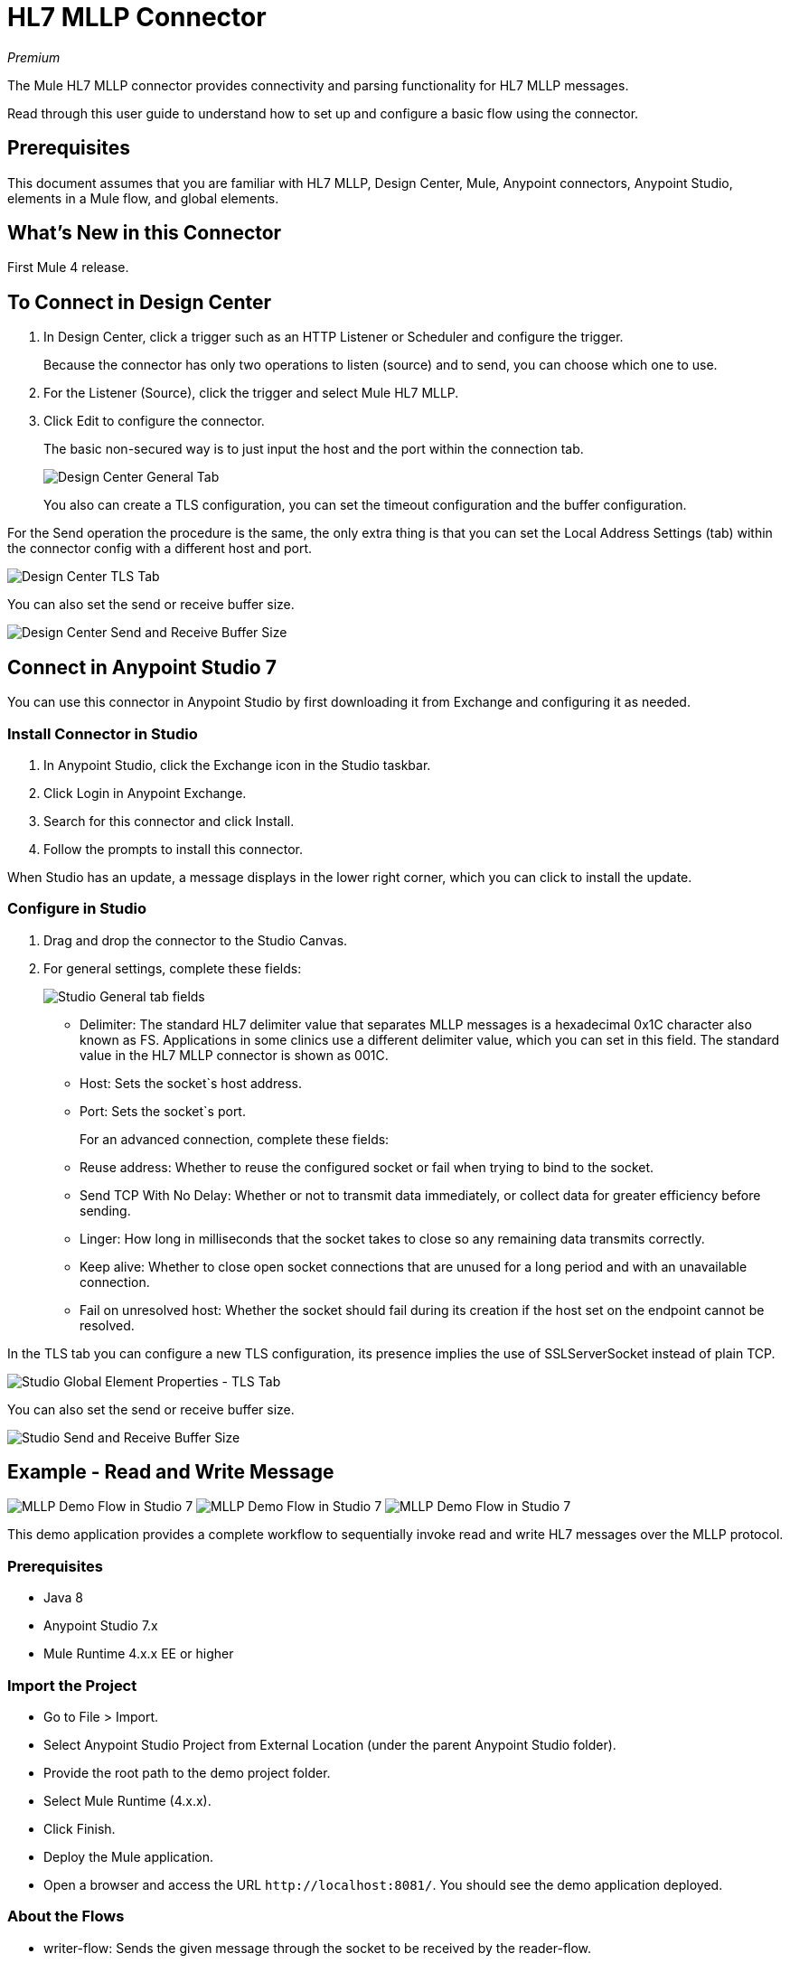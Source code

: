 = HL7 MLLP Connector
:imagesdir: ./_images

_Premium_

The Mule HL7 MLLP connector provides connectivity and parsing functionality for HL7 MLLP messages.

Read through this user guide to understand how to set up and configure a basic flow using the connector. 

== Prerequisites

This document assumes that you are familiar with HL7 MLLP, Design Center, Mule, Anypoint connectors, 
Anypoint Studio, elements in a Mule flow, and global elements.

== What's New in this Connector

First Mule 4 release.

== To Connect in Design Center

. In Design Center, click a trigger such as an HTTP Listener or Scheduler and configure the trigger.
+
Because the connector has only two operations to listen (source) and to send, you can choose which one to use.
+
. For the Listener (Source), click the trigger and select Mule HL7 MLLP.
. Click Edit to configure the connector.
+
The basic non-secured way is to just input the host and the port within the connection tab.
+
image:hl7-mllp-designer-global.png[Design Center General Tab]
+
You also can create a TLS configuration, you can set the timeout configuration and the buffer configuration.

For the Send operation the procedure is the same, the only extra thing is that you can set the Local Address Settings (tab) within the connector config with a different host and port.

image:hl7-mllp-designer-tls.png[Design Center TLS Tab]

You can also set the send or receive buffer size.

image:hl7-mllp-buffer-designer.png[Design Center Send and Receive Buffer Size]

== Connect in Anypoint Studio 7

You can use this connector in Anypoint Studio by first downloading it from Exchange and configuring it as needed.

=== Install Connector in Studio

. In Anypoint Studio, click the Exchange icon in the Studio taskbar.
. Click Login in Anypoint Exchange.
. Search for this connector and click Install.
. Follow the prompts to install this connector.

When Studio has an update, a message displays in the lower right corner, which you can click to install the update.

=== Configure in Studio

. Drag and drop the connector to the Studio Canvas.
. For general settings, complete these fields:
+
image:hl7-mllp-general-tab.png[Studio General tab fields]
+
** Delimiter: The standard HL7 delimiter value that separates
MLLP messages is a hexadecimal 0x1C character also known as FS. Applications in some clinics use a different delimiter value, 
which you can set in this field. The standard value in the
HL7 MLLP connector is shown as 001C. 
+
** Host: Sets the socket`s host address.
** Port: Sets the socket`s port.
+
For an advanced connection, complete these fields:
+
** Reuse address: Whether to reuse the configured socket or fail when trying to bind to the socket.
** Send TCP With No Delay: Whether or not to transmit data immediately, or collect data for greater efficiency before sending.
** Linger: How long in milliseconds that the socket takes to close so any remaining data transmits correctly.
** Keep alive: Whether to close open socket connections that are unused for a long period and with an unavailable connection.
** Fail on unresolved host: Whether the socket should fail during its creation if the host set on the endpoint cannot be resolved.

In the TLS tab you can configure a new TLS configuration, its presence implies the use of SSLServerSocket instead of plain TCP.

image:hl7-mllp-tls.png[Studio Global Element Properties - TLS Tab]

You can also set the send or receive buffer size.

image:hl7-mllp-buffer-studio.png[Studio Send and Receive Buffer Size]

== Example - Read and Write Message

image:hl7-mllp-demo-flow-1.png[MLLP Demo Flow in Studio 7]
image:hl7-mllp-demo-flow-2.png[MLLP Demo Flow in Studio 7]
image:hl7-mllp-demo-flow-3.png[MLLP Demo Flow in Studio 7]

This demo application provides a complete workflow to sequentially invoke read and write HL7 messages over the MLLP protocol.

=== Prerequisites

* Java 8
* Anypoint Studio 7.x
* Mule Runtime 4.x.x EE or higher

=== Import the Project

* Go to File > Import.
* Select Anypoint Studio Project from External Location (under the parent Anypoint Studio folder).
* Provide the root path to the demo project folder.
* Select Mule Runtime (4.x.x).
* Click Finish.
* Deploy the Mule application.
* Open a browser and access the URL `+http://localhost:8081/+`. You should see the demo application deployed.

=== About the Flows

* writer-flow: Sends the given message through the socket to be received by the reader-flow.
* reader-flow: Receive a MLLP message, and log the message.

=== Additional Flows

The app, index, styles, app-config, rest-service, oder-controller, and write-order are used to load static resources related to the user interface.

=== Run the Demo

* Provide an HL7 message (a sample message is already given).
* Click Write and wait a few moments.
* If message was successfully written, you see the message in the Studio console.


=== Example Use Case XML

[source,xml,linenums]
----
<?xml version="1.0" encoding="UTF-8"?>

<mule xmlns:ee="http://www.mulesoft.org/schema/mule/ee/core" xmlns:http="http://www.mulesoft.org/schema/mule/http"
xmlns:mllp="http://www.mulesoft.org/schema/mule/mllp"
xmlns="http://www.mulesoft.org/schema/mule/core" 
xmlns:doc="http://www.mulesoft.org/schema/mule/documentation"
xmlns:xsi="http://www.w3.org/2001/XMLSchema-instance" 
xsi:schemaLocation="http://www.mulesoft.org/schema/mule/core 
http://www.mulesoft.org/schema/mule/core/current/mule.xsd
http://www.mulesoft.org/schema/mule/mllp 
http://www.mulesoft.org/schema/mule/mllp/current/mule-mllp.xsd
http://www.mulesoft.org/schema/mule/http 
http://www.mulesoft.org/schema/mule/http/current/mule-http.xsd
http://www.mulesoft.org/schema/mule/ee/core 
http://www.mulesoft.org/schema/mule/ee/core/current/mule-ee.xsd">
	<mllp:mllp-listener-config name="Mule_HL7_MLLP_Listener_config" 
	doc:name="Mule HL7 MLLP Listener config">
		<mllp:mllp-listener-connection host="localhost" port="40000" />
	</mllp:mllp-listener-config>
	<mllp:request-config name="Mule_HL7_MLLP_Request_config" 
	doc:name="Mule HL7 MLLP Request config">
		<mllp:mllp-requester-connection host="localhost" port="40000" >
			<mllp:local-address-settings port="49999" host="localhost" />
		</mllp:mllp-requester-connection>
	</mllp:request-config>
	<http:listener-config name="HTTP_Listener_config" 
	doc:name="HTTP Listener config">
		<http:listener-connection host="localhost" port="8081" />
	</http:listener-config>
	<flow name="reader-flow">
		<mllp:mllp-listener doc:name="Mllp listener" 
		config-ref="Mule_HL7_MLLP_Mllp_listener_config"/>
		<logger level="INFO" doc:name="Logger" message="#[payload]"/>
	</flow>
	<flow name="writer-flow">
		<http:listener doc:name="Listener" config-ref="HTTP_Listener_config" 
		path="/send"/>
		<mllp:send doc:name="Send" config-ref="Mule_HL7_MLLP_Request_config">
		</mllp:send>
	</flow>
	<flow name="index">
		<http:listener doc:name="Listener" config-ref="HTTP_Listener_config" 
		path="/"/>
		<parse-template doc:name="Parse Template"
		 location="ui-demo/index.html"/>
	</flow>
	<flow name="styles">
		<http:listener doc:name="Listener" config-ref="HTTP_Listener_config" 
		path="/styles"/>
		<parse-template doc:name="Parse Template" 
		location="ui-demo/styles/styles.css"/>
	</flow>
	<flow name="app-config">
		<http:listener doc:name="Listener" config-ref="HTTP_Listener_config" path="/app-config"/>
		<parse-template doc:name="Parse Template" 
		location="ui-demo/app-config.js"/>
	</flow>
	<flow name="app">
		<http:listener doc:name="Listener" config-ref="HTTP_Listener_config" 
		path="/app"/>
		<parse-template doc:name="Parse Template" l
		ocation="ui-demo/app.js"/>
	</flow>
	<flow name="rest-service">
		<http:listener doc:name="Listener" config-ref="HTTP_Listener_config" 
		path="services/restService"/>
		<parse-template doc:name="Parse Template" 
		location="ui-demo/services/restService.js"/>
	</flow>
	<flow name="order-controller">
		<http:listener doc:name="Listener" config-ref="HTTP_Listener_config" 
		path="order/order.controller"/>
		<parse-template doc:name="Parse Template" 
		location="ui-demo/order/order.controller.js"/>
	</flow>
	<flow name="write-order">
		<http:listener doc:name="Listener" 
		config-ref="HTTP_Listener_config" 
		path="/order/writeOrder"/>
		<parse-template doc:name="Parse Template" 
		location="ui-demo/order/writeOrder.html"/>
	</flow>
</mule>
----

== See Also

* Access the link:/release-notes/hl7-mllp-connector-release-notes[HL7 MLLP Connector Release Notes].
